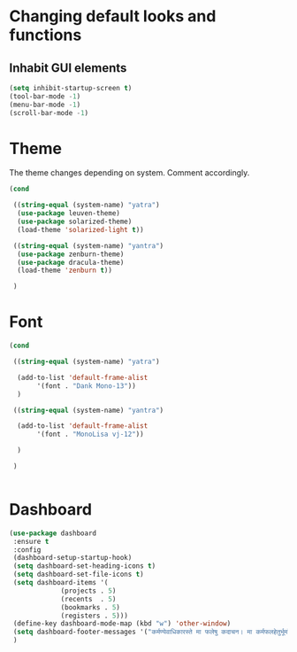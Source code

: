 * Changing default looks and functions

** Inhabit GUI elements

#+begin_src emacs-lisp
  (setq inhibit-startup-screen t)
  (tool-bar-mode -1)
  (menu-bar-mode -1)
  (scroll-bar-mode -1)
#+end_src

* Theme

The theme changes depending on system. Comment accordingly.
#+begin_src emacs-lisp
  (cond

   ((string-equal (system-name) "yatra")
    (use-package leuven-theme)
    (use-package solarized-theme)
    (load-theme 'solarized-light t))

   ((string-equal (system-name) "yantra")
    (use-package zenburn-theme)
    (use-package dracula-theme)
    (load-theme 'zenburn t))

   )
#+end_src

* Font

#+begin_src emacs-lisp
  (cond

   ((string-equal (system-name) "yatra")

    (add-to-list 'default-frame-alist
		 '(font . "Dank Mono-13"))
    )

   ((string-equal (system-name) "yantra")

    (add-to-list 'default-frame-alist
		 '(font . "MonoLisa vj-12"))

    )

   )


#+end_src

* Dashboard

#+begin_src emacs-lisp
  (use-package dashboard
   :ensure t
   :config
   (dashboard-setup-startup-hook)
   (setq dashboard-set-heading-icons t)
   (setq dashboard-set-file-icons t)
   (setq dashboard-items '(
			   (projects . 5)
			   (recents  . 5)
			   (bookmarks . 5)
			   (registers . 5)))
   (define-key dashboard-mode-map (kbd "w") 'other-window)
   (setq dashboard-footer-messages '("कर्मण्येवाधिकारस्ते मा फलेषु कदाचन। मा कर्मफलहेतुर्भूर्मा ते सङ्गोऽस्त्वकर्मणि।।"))
   )
#+end_src


